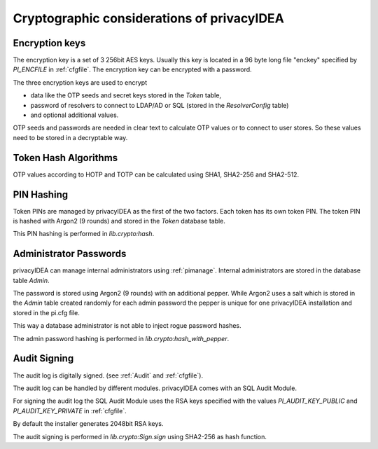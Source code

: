 .. _crypto_considerations:

Cryptographic considerations of privacyIDEA
-------------------------------------------

.. index:: Crypto considerations

Encryption keys
~~~~~~~~~~~~~~~

The encryption key is a set of 3 256bit AES keys. Usually this key is located
in a 96 byte long file "enckey" specified by *PI_ENCFILE* in :ref:`cfgfile`.
The encryption key can be encrypted with a password.

The three encryption keys are used to encrypt

* data like the OTP seeds and secret keys stored in the *Token* table,
* password of resolvers to connect to LDAP/AD or SQL (stored in the
  *ResolverConfig* table)
* and optional additional values.

OTP seeds and passwords are needed in clear text to calculate OTP values or
to connect to user stores. So these values need to be stored in a decryptable
way.

Token Hash Algorithms
~~~~~~~~~~~~~~~~~~~~~

OTP values according to HOTP and TOTP can be calculated using SHA1, SHA2-256
and SHA2-512.

PIN Hashing
~~~~~~~~~~~

Token PINs are managed by privacyIDEA as the first of the two factors. Each
token has its own token PIN. The token PIN is hashed with Argon2 (9 rounds)
and stored in the *Token* database table.

This PIN hashing is performed in *lib.crypto:hash*.

Administrator Passwords
~~~~~~~~~~~~~~~~~~~~~~~

privacyIDEA can manage internal administrators using :ref:`pimanage`.
Internal administrators are stored in the database table *Admin*.

The password is stored using Argon2 (9 rounds) with an additional pepper.
While Argon2 uses a salt which is stored in the *Admin* table
created randomly for each admin password the pepper is unique for one
privacyIDEA installation and stored in the pi.cfg file.

This way a database administrator is not able to inject rogue password hashes.

The admin password hashing is performed in *lib.crypto:hash_with_pepper*.

Audit Signing
~~~~~~~~~~~~~

The audit log is digitally signed. (see :ref:`Audit` and :ref:`cfgfile`).

The audit log can be handled by different modules. privacyIDEA comes with an
SQL Audit Module.

For signing the audit log the SQL Audit Module uses the RSA keys specified
with the values *PI_AUDIT_KEY_PUBLIC* and *PI_AUDIT_KEY_PRIVATE* in
:ref:`cfgfile`.

By default the installer generates 2048bit RSA keys.

The audit signing is performed in *lib.crypto:Sign.sign* using SHA2-256 as
hash function.


